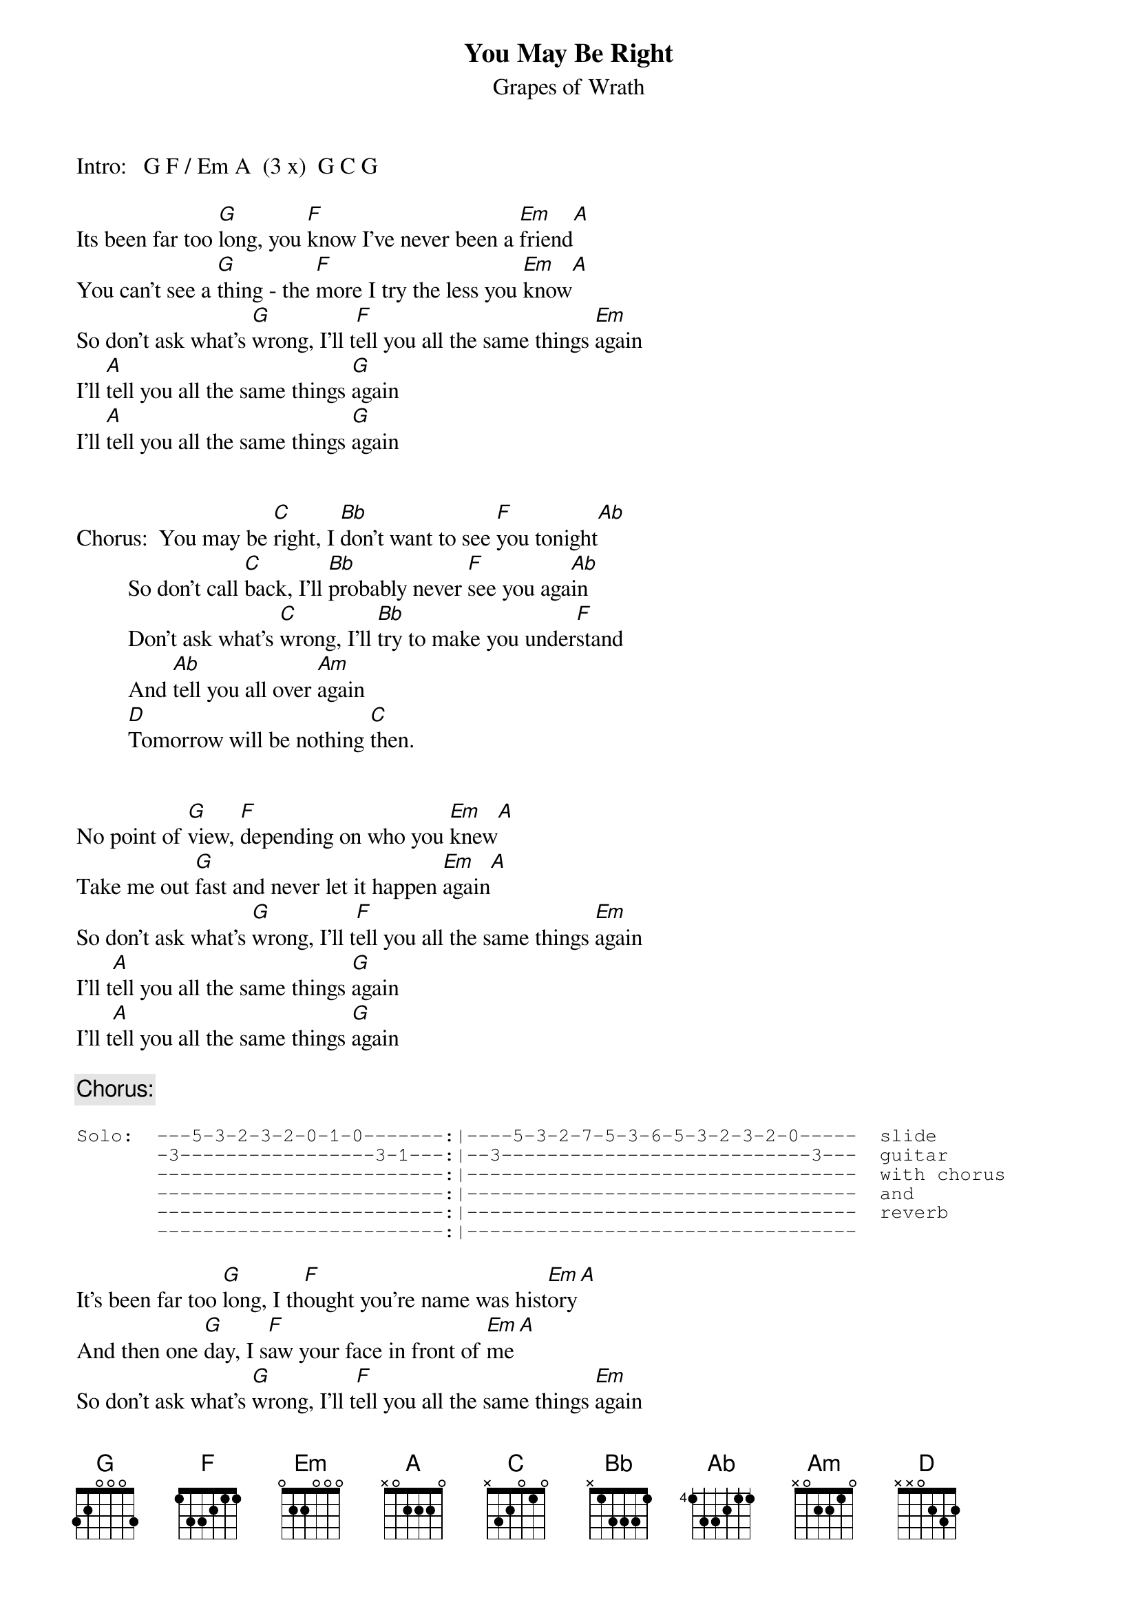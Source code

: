 # From: david.turner@rose.com (david turner)
{t:You May Be Right}
{st:Grapes of Wrath}

Intro:   G F / Em A  (3 x)  G C G

Its been far too [G]long, you [F]know I've never been a [Em]friend[A]
You can't see a [G]thing - the [F]more I try the less you [Em]know[A]
So don't ask what's [G]wrong, I'll t[F]ell you all the same things [Em]again
I'll [A]tell you all the same things [G]again
I'll [A]tell you all the same things [G]again


Chorus:  You may be [C]right, I [Bb]don't want to see [F]you tonight[Ab]
         So don't call [C]back, I'll [Bb]probably never [F]see you aga[Ab]in
         Don't ask what's [C]wrong, I'll [Bb]try to make you under[F]stand
         And [Ab]tell you all over [Am]again
         [D]Tomorrow will be nothing [C]then.


No point of [G]view, [F]depending on who you [Em]knew[A]
Take me out [G]fast and never let it happen [Em]again[A]
So don't ask what's [G]wrong, I'll t[F]ell you all the same things [Em]again
I'll t[A]ell you all the same things [G]again
I'll t[A]ell you all the same things [G]again

{c:Chorus:}

{sot}
Solo:  ---5-3-2-3-2-0-1-0-------:|----5-3-2-7-5-3-6-5-3-2-3-2-0-----  slide
       -3-----------------3-1---:|--3---------------------------3---  guitar
       -------------------------:|----------------------------------  with chorus
       -------------------------:|----------------------------------  and
       -------------------------:|----------------------------------  reverb
       -------------------------:|----------------------------------
{eot}

It's been far too [G]long, I th[F]ought you're name was hist[Em]ory[A]
And then one [G]day, I s[F]aw your face in front of [Em]me[A]
So don't ask what's [G]wrong, I'll t[F]ell you all the same things [Em]again
I'll [A]tell you all the same things [G]again
I'll [A]tell you all the same things [G]again ...

{c:Chorus:}

Interlude is verse chords.  Outro repeats solo.

